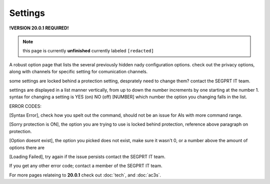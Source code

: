 Settings
========
.. _settings:

**!VERSION 20.0.1 REQUIRED!**

.. note::
	
	this page is currently **unfinished** currently labeled ``[redacted]``

A robust option page that lists the several previously hidden nady configuration options. check out the privacy options, along with channels for specific setting for comunication channels.

some settings are locked behind a protection setting, desprately need to change them? contact the SEGPRT IT team.

settings are displayed in a list manner vertically, from up to down the number increments by one starting at the number 1.
syntax for changing a setting is YES (on) NO (off) [NUMBER] which number the option you changing falls in the list.

ERROR CODES:

[Syntax Error], check how you spelt out the command, should not be an issue for AIs with more command range.

[Sorry protection is ON], the option you are trying to use is locked behind protection, reference above paragraph on protection.

[Option doesnt exist], the option you picked does not exist, make sure it wasn't 0, or a number above the amount of options there are

[Loading Failed], try again if the issue persists contact the SEGPRT IT team.

If you get any other error code; contact a member of the SEGPRT IT team.
 
For more pages relateing to **20.0.1** check out :doc:`tech`, and :doc:`ac3s`.